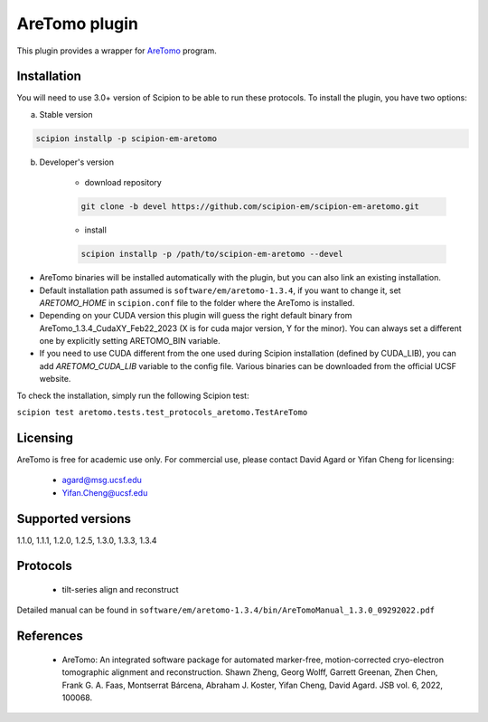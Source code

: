 ==============
AreTomo plugin
==============

This plugin provides a wrapper for `AreTomo <https://msg.ucsf.edu/software>`_ program.

.. image:: https://img.shields.io/pypi/v/scipion-em-aretomo.svg
        :target: https://pypi.python.org/pypi/scipion-em-aretomo
        :alt: PyPI release

.. image:: https://img.shields.io/pypi/l/scipion-em-aretomo.svg
        :target: https://pypi.python.org/pypi/scipion-em-aretomo
        :alt: License

.. image:: https://img.shields.io/pypi/pyversions/scipion-em-aretomo.svg
        :target: https://pypi.python.org/pypi/scipion-em-aretomo
        :alt: Supported Python versions

.. image:: https://img.shields.io/sonar/quality_gate/scipion-em_scipion-em-aretomo?server=https%3A%2F%2Fsonarcloud.io
        :target: https://sonarcloud.io/dashboard?id=scipion-em_scipion-em-aretomo
        :alt: SonarCloud quality gate

.. image:: https://img.shields.io/pypi/dm/scipion-em-aretomo
        :target: https://pypi.python.org/pypi/scipion-em-aretomo
        :alt: Downloads

Installation
------------

You will need to use 3.0+ version of Scipion to be able to run these protocols. To install the plugin, you have two options:

a) Stable version

.. code-block::

    scipion installp -p scipion-em-aretomo

b) Developer's version

    * download repository

    .. code-block::

        git clone -b devel https://github.com/scipion-em/scipion-em-aretomo.git

    * install

    .. code-block::

        scipion installp -p /path/to/scipion-em-aretomo --devel

* AreTomo binaries will be installed automatically with the plugin, but you can also link an existing installation.
* Default installation path assumed is ``software/em/aretomo-1.3.4``, if you want to change it, set *ARETOMO_HOME* in ``scipion.conf`` file to the folder where the AreTomo is installed.
* Depending on your CUDA version this plugin will guess the right default binary from AreTomo_1.3.4_CudaXY_Feb22_2023 (X is for cuda major version, Y for the minor). You can always set a different one by explicitly setting ARETOMO_BIN variable.
* If you need to use CUDA different from the one used during Scipion installation (defined by CUDA_LIB), you can add *ARETOMO_CUDA_LIB* variable to the config file. Various binaries can be downloaded from the official UCSF website.

To check the installation, simply run the following Scipion test:

``scipion test aretomo.tests.test_protocols_aretomo.TestAreTomo``

Licensing
---------

AreTomo is free for academic use only. For commercial use, please contact David Agard or Yifan Cheng for licensing:

    * agard@msg.ucsf.edu
    * Yifan.Cheng@ucsf.edu

Supported versions
------------------

1.1.0, 1.1.1, 1.2.0, 1.2.5, 1.3.0, 1.3.3, 1.3.4

Protocols
---------

    * tilt-series align and reconstruct

Detailed manual can be found in ``software/em/aretomo-1.3.4/bin/AreTomoManual_1.3.0_09292022.pdf``

References
----------

    * AreTomo: An integrated software package for automated marker-free, motion-corrected cryo-electron tomographic alignment and reconstruction. Shawn Zheng, Georg Wolff, Garrett Greenan, Zhen Chen, Frank G. A. Faas, Montserrat Bárcena, Abraham J. Koster, Yifan Cheng, David Agard. JSB vol. 6, 2022, 100068.
